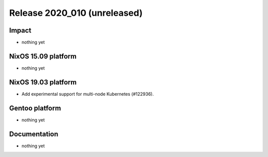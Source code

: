 .. XXX update on release :Publish Date: YYYY-MM-DD

Release 2020_010 (unreleased)
-----------------------------

Impact
^^^^^^

* nothing yet


NixOS 15.09 platform
^^^^^^^^^^^^^^^^^^^^

* nothing yet


NixOS 19.03 platform
^^^^^^^^^^^^^^^^^^^^

* Add experimental support for multi-node Kubernetes (#122936).


Gentoo platform
^^^^^^^^^^^^^^^

* nothing yet


Documentation
^^^^^^^^^^^^^

* nothing yet


.. vim: set spell spelllang=en:
